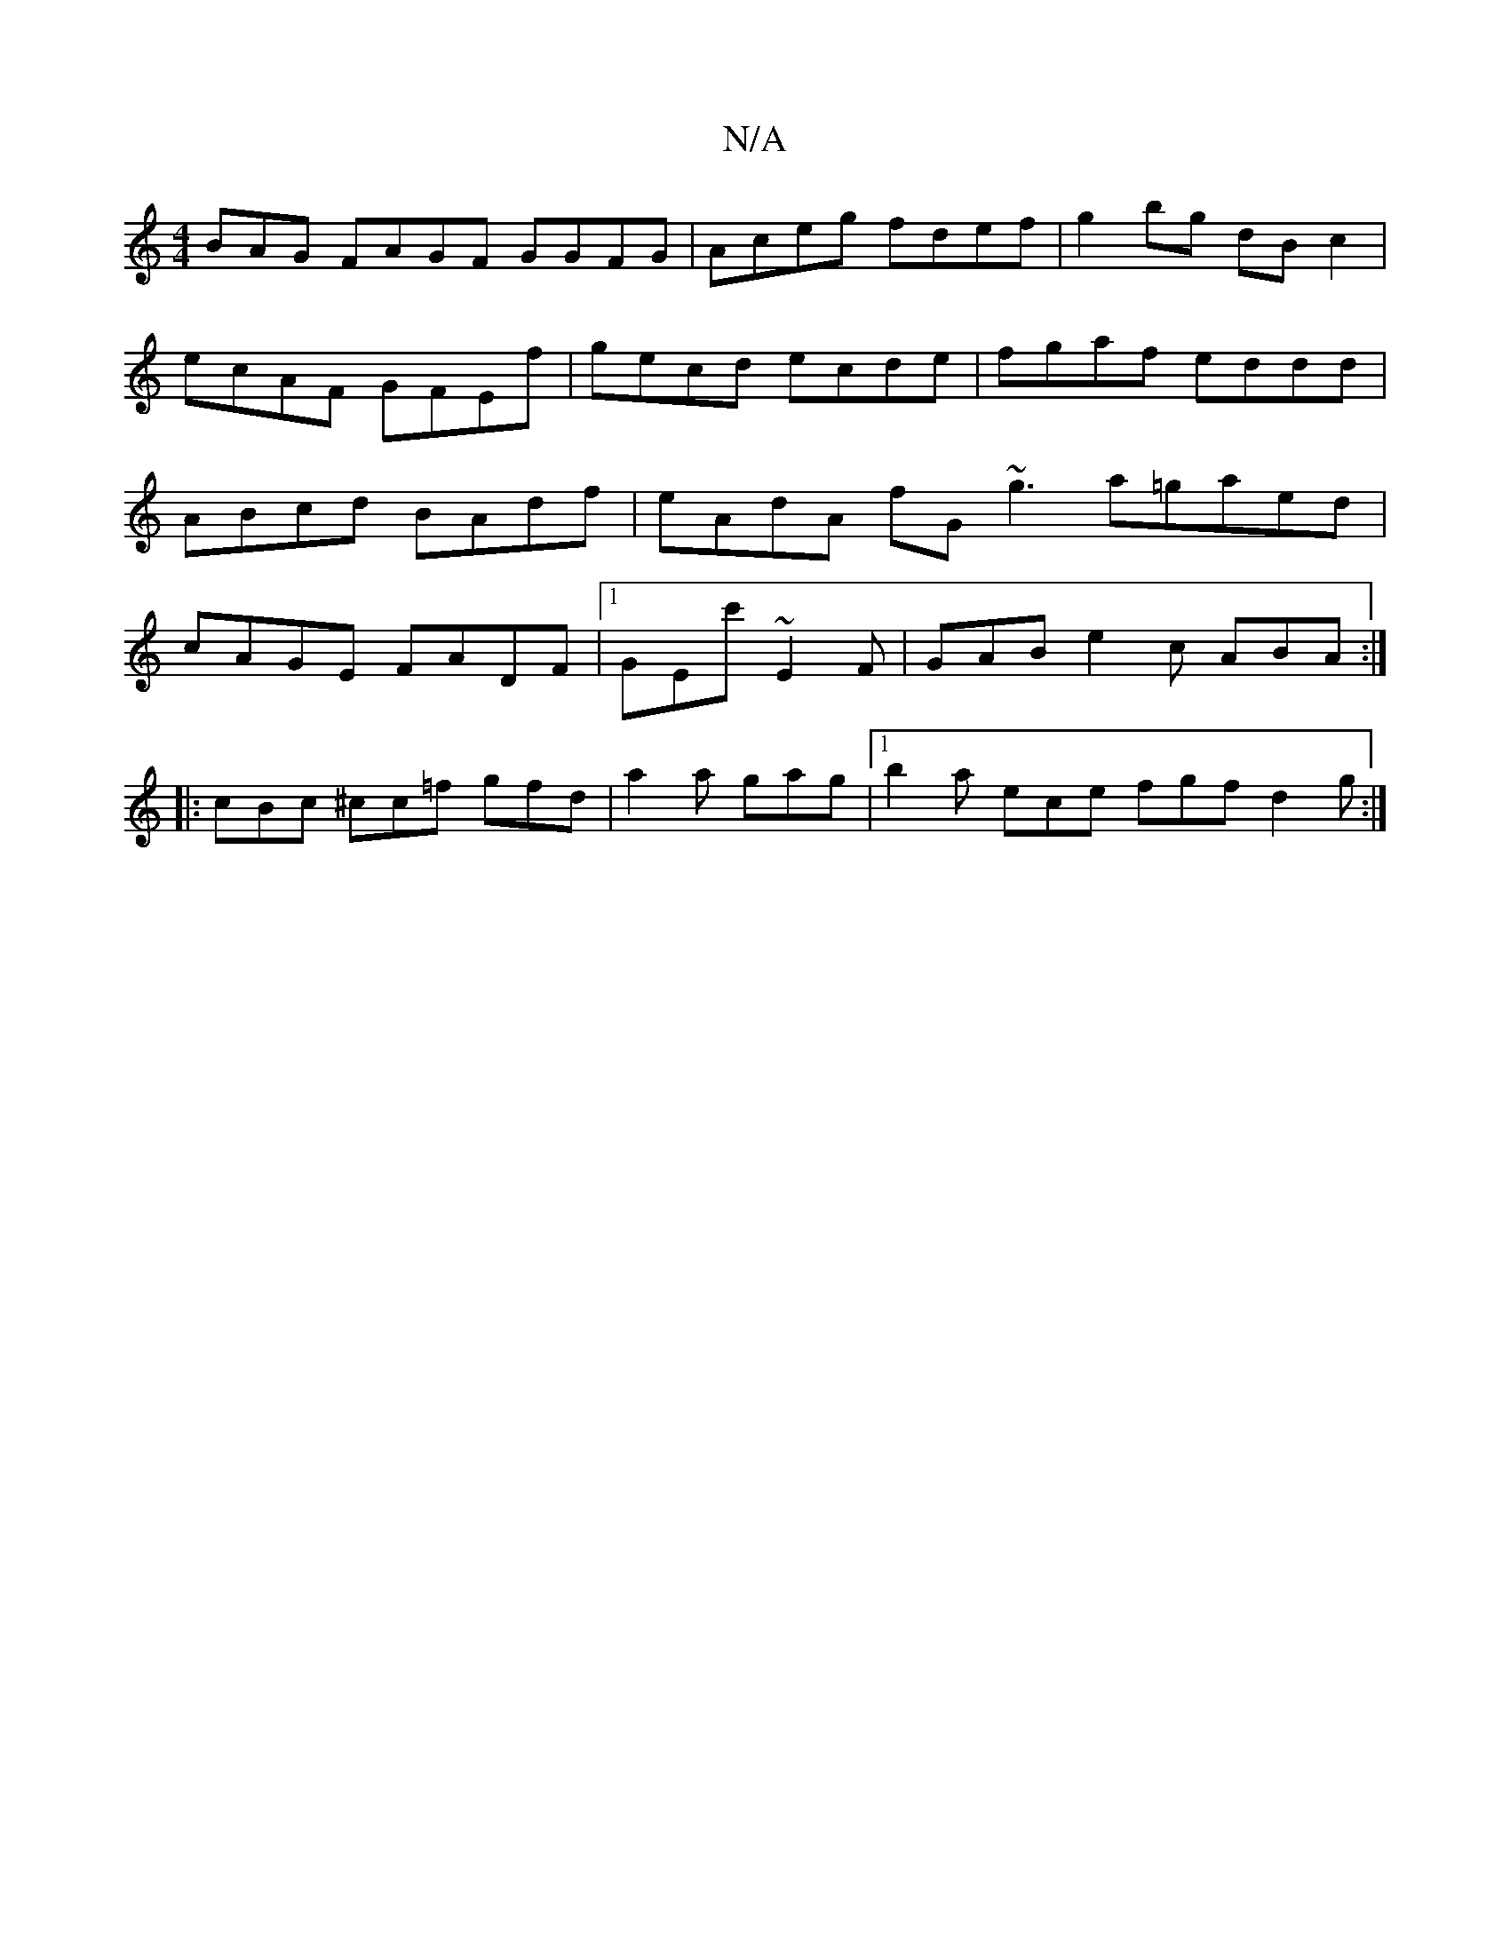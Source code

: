 X:1
T:N/A
M:4/4
R:N/A
K:Cmajor
BAG FAGF GGFG|Aceg fdef|g2bg dB c2|ecAF GFEf|gecd ecde|fgaf eddd|ABcd BAdf|eAdA fG~g3 a=gaed|cAGE FADF|1 GEc' ~E2F | GAB e2c ABA :|
|: cBc ^cc=f gfd|a2a gag|1 b2a ece fgf d2g:|

EFGF G3f|
afaf a3f|~g3